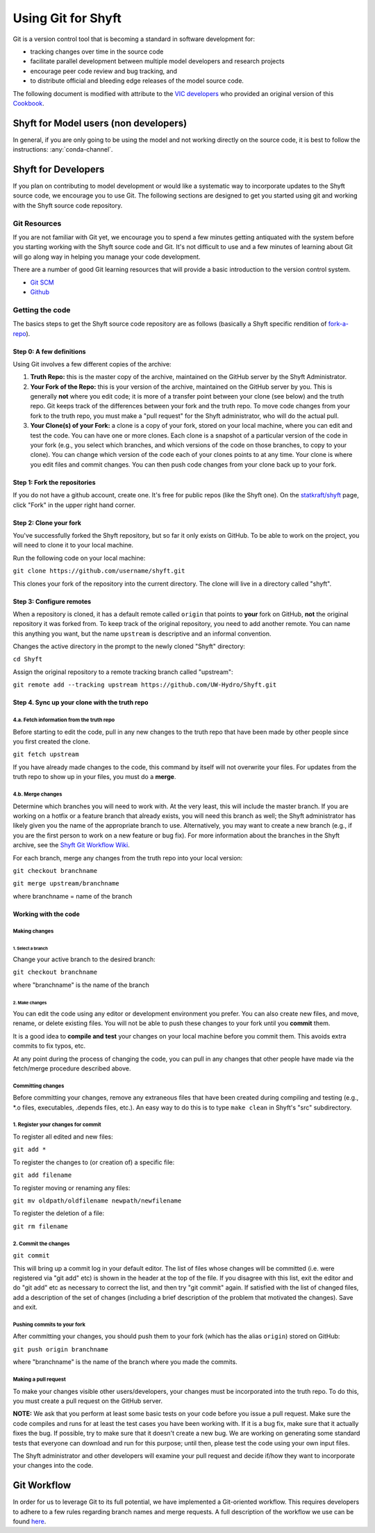 ***********************
Using Git for Shyft
***********************

Git is a version control tool that is becoming a standard in software development for:

* tracking changes over time in the source code
* facilitate parallel development between multiple model developers and research projects
* encourage peer code review and bug tracking, and
* to distribute official and bleeding edge releases of the model source code.

The following document is modified with attribute to the
`VIC developers <http://uw-hydro.github.io/>`_ who provided an original version of this
`Cookbook <https://github.com/UW-Hydro/VIC/wiki/Cookbook-for-Working-with-Git-and-VIC>`_.

Shyft for Model users (non developers)
========================================

In general, if you are only going to be using the model and not working
directly on the source code, it is best to follow the instructions: :any:`conda-channel`.

Shyft for Developers
====================

If you plan on contributing to model development or would like a
systematic way to incorporate updates to the Shyft source code, we
encourage you to use Git. The following sections are designed to get you
started using git and working with the Shyft source code repository.

Git Resources
------------------

If you are not familiar with Git yet, we encourage you to spend a few
minutes getting antiquated with the system before you starting working
with the Shyft source code and Git. It's not difficult to use and a few
minutes of learning about Git will go along way in helping you manage
your code development.

There are a number of good Git learning resources that will provide a
basic introduction to the version control system.

* `Git SCM <http://git-scm.com/about>`_
* `Github <https://help.github.com/>`_


Getting the code
------------------

The basics steps to get the Shyft source code repository are as follows
(basically a Shyft specific rendition of
`fork-a-repo <https://help.github.com/articles/fork-a-repo>`_).


Step 0: A few definitions
++++++++++++++++++++++++++++

Using Git involves a few different copies of the archive:

1. **Truth Repo:** this is the master copy of the archive, maintained on
   the GitHub server by the Shyft Administrator.

2. **Your Fork of the Repo:** this is your version of the archive,
   maintained on the GitHub server by you. This is generally **not**
   where you edit code; it is more of a transfer point between your
   clone (see below) and the truth repo. Git keeps track of the
   differences between your fork and the truth repo. To move code
   changes from your fork to the truth repo, you must make a "pull
   request" for the Shyft administrator, who will do the actual pull.

3. **Your Clone(s) of your Fork:** a clone is a copy of your fork,
   stored on your local machine, where you can edit and test the code.
   You can have one or more clones. Each clone is a snapshot of a
   particular version of the code in your fork (e.g., you select which
   branches, and which versions of the code on those branches, to copy
   to your clone). You can change which version of the code each of your
   clones points to at any time. Your clone is where you edit files and
   commit changes. You can then push code changes from your clone back
   up to your fork.

Step 1: Fork the repositories
+++++++++++++++++++++++++++++

If you do not have a github account, create one. It's free for public
repos (like the Shyft one). On the
`statkraft/shyft <https://github.com/statkraft/shyft>`__ page, click "Fork" in
the upper right hand corner.

Step 2: Clone your fork
++++++++++++++++++++++++

You've successfully forked the Shyft repository, but so far it only exists
on GitHub. To be able to work on the project, you will need to clone it
to your local machine.

Run the following code on your local machine:

``git clone https://github.com/username/shyft.git``

This clones your fork of the repository into the current directory. The
clone will live in a directory called "shyft".

Step 3: Configure remotes
++++++++++++++++++++++++++++

When a repository is cloned, it has a default remote called ``origin``
that points to **your** fork on GitHub, **not** the original repository
it was forked from. To keep track of the original repository, you need
to add another remote. You can name this anything you want, but the name
``upstream`` is descriptive and an informal convention.

Changes the active directory in the prompt to the newly cloned "Shyft"
directory:

``cd Shyft``

Assign the original repository to a remote tracking branch called
"upstream":

``git remote add --tracking upstream https://github.com/UW-Hydro/Shyft.git``

Step 4. Sync up your clone with the truth repo
+++++++++++++++++++++++++++++++++++++++++++++++

4.a. Fetch information from the truth repo
~~~~~~~~~~~~~~~~~~~~~~~~~~~~~~~~~~~~~~~~~~

Before starting to edit the code, pull in any new changes to the truth
repo that have been made by other people since you first created the
clone.

``git fetch upstream``

If you have already made changes to the code, this command by itself
will not overwrite your files. For updates from the truth repo to show
up in your files, you must do a **merge**.

4.b. Merge changes
~~~~~~~~~~~~~~~~~~

Determine which branches you will need to work with. At the very least,
this will include the master branch. If you are working on a hotfix or a
feature branch that already exists, you will need this branch as well;
the Shyft administrator has likely given you the name of the appropriate
branch to use. Alternatively, you may want to create a new branch (e.g.,
if you are the first person to work on a new feature or bug fix). For
more information about the branches in the Shyft archive, see the `Shyft Git
Workflow Wiki <https://github.com/UW-Hydro/Shyft/wiki/Git-Workflow>`__.

For each branch, merge any changes from the truth repo into your local
version:

``git checkout branchname``

``git merge upstream/branchname``

where branchname = name of the branch

Working with the code
++++++++++++++++++++++

Making changes
~~~~~~~~~~~~~~

1. Select a branch
^^^^^^^^^^^^^^^^^^

Change your active branch to the desired branch:

``git checkout branchname``

where "branchname" is the name of the branch

2. Make changes
^^^^^^^^^^^^^^^

You can edit the code using any editor or development environment you
prefer. You can also create new files, and move, rename, or delete
existing files. You will not be able to push these changes to your fork
until you **commit** them.

It is a good idea to **compile and test** your changes on your local
machine before you commit them. This avoids extra commits to fix typos,
etc.

At any point during the process of changing the code, you can pull in
any changes that other people have made via the fetch/merge procedure
described above.

Committing changes
~~~~~~~~~~~~~~~~~~

Before committing your changes, remove any extraneous files that have
been created during compiling and testing (e.g., \*.o files,
executables, .depends files, etc.). An easy way to do this is to type
``make clean`` in Shyft's "src" subdirectory.

1. Register your changes for commit
~~~~~~~~~~~~~~~~~~~~~~~~~~~~~~~~~~~

To register all edited and new files:

``git add *``

To register the changes to (or creation of) a specific file:

``git add filename``

To register moving or renaming any files:

``git mv oldpath/oldfilename newpath/newfilename``

To register the deletion of a file:

``git rm filename``

2. Commit the changes
~~~~~~~~~~~~~~~~~~~~~

``git commit``

This will bring up a commit log in your default editor. The list of
files whose changes will be committed (i.e. were registered via "git
add" etc) is shown in the header at the top of the file. If you disagree
with this list, exit the editor and do "git add" etc as necessary to
correct the list, and then try "git commit" again. If satisfied with the
list of changed files, add a description of the set of changes
(including a brief description of the problem that motivated the
changes). Save and exit.

Pushing commits to your fork
~~~~~~~~~~~~~~~~~~~~~~~~~~~~

After committing your changes, you should push them to your fork (which
has the alias ``origin``) stored on GitHub:

``git push origin branchname``

where "branchname" is the name of the branch where you made the commits.

Making a pull request
~~~~~~~~~~~~~~~~~~~~~

To make your changes visible other users/developers, your changes must
be incorporated into the truth repo. To do this, you must create a pull
request on the GitHub server.

**NOTE:** We ask that you perform at least some basic tests on your code
before you issue a pull request. Make sure the code compiles and runs
for at least the test cases you have been working with. If it is a bug
fix, make sure that it actually fixes the bug. If possible, try to make
sure that it doesn't create a new bug. We are working on generating some
standard tests that everyone can download and run for this purpose;
until then, please test the code using your own input files.

The Shyft administrator and other developers will examine your pull
request and decide if/how they want to incorporate your changes into the
code.

Git Workflow
============

In order for us to leverage Git to its full potential, we have
implemented a Git-oriented workflow. This requires developers to adhere
to a few rules regarding branch names and merge requests. A full
description of the workflow we use can be found
`here <https://github.com/UW-Hydro/Shyft/wiki/Git-Workflow>`__.
